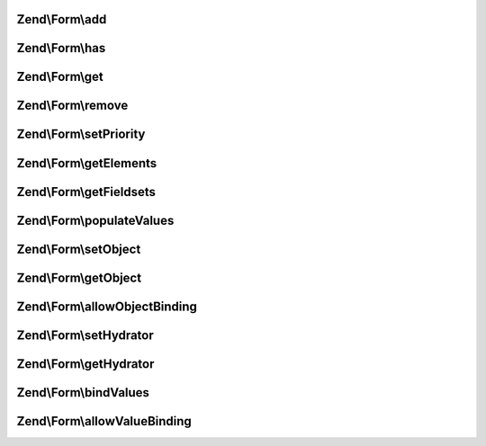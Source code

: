 .. /Form/FieldsetInterface.php generated using docpx on 01/15/13 05:29pm


Zend\\Form\\add
===============

.. function:: Zend\Form\add()


    Add an element or fieldset
    
    $flags could contain metadata such as the alias under which to register
    the element or fieldset, order in which to prioritize it, etc.

    :param array|\Traversable|ElementInterface $elementOrFieldset: Typically, only allow objects implementing ElementInterface;
                                                               however, keeping it flexible to allow a factory-based form
                                                               implementation as well
    :param array $flags: 

    :rtype: FieldsetInterface 



Zend\\Form\\has
===============

.. function:: Zend\Form\has()


    Does the fieldset have an element/fieldset by the given name?

    :param string $elementOrFieldset: 

    :rtype: bool 



Zend\\Form\\get
===============

.. function:: Zend\Form\get()


    Retrieve a named element or fieldset

    :param string $elementOrFieldset: 

    :rtype: ElementInterface 



Zend\\Form\\remove
==================

.. function:: Zend\Form\remove()


    Remove a named element or fieldset

    :param string $elementOrFieldset: 

    :rtype: FieldsetInterface 



Zend\\Form\\setPriority
=======================

.. function:: Zend\Form\setPriority()


    Set/change the priority of an element or fieldset

    :param string $elementOrFieldset: 
    :param int $priority: 

    :rtype: FieldsetInterface 



Zend\\Form\\getElements
=======================

.. function:: Zend\Form\getElements()


    Retrieve all attached elements
    
    Storage is an implementation detail of the concrete class.

    :rtype: array|\Traversable 



Zend\\Form\\getFieldsets
========================

.. function:: Zend\Form\getFieldsets()


    Retrieve all attached fieldsets
    
    Storage is an implementation detail of the concrete class.

    :rtype: array|\Traversable 



Zend\\Form\\populateValues
==========================

.. function:: Zend\Form\populateValues()


    Recursively populate value attributes of elements

    :param array|\Traversable $data: 

    :rtype: void 



Zend\\Form\\setObject
=====================

.. function:: Zend\Form\setObject()


    Set the object used by the hydrator

    :param $object: 

    :rtype: FieldsetInterface 



Zend\\Form\\getObject
=====================

.. function:: Zend\Form\getObject()


    Get the object used by the hydrator

    :rtype: mixed 



Zend\\Form\\allowObjectBinding
==============================

.. function:: Zend\Form\allowObjectBinding()


    Checks if the object can be set in this fieldset

    :param $object: 

    :rtype: bool 



Zend\\Form\\setHydrator
=======================

.. function:: Zend\Form\setHydrator()


    Set the hydrator to use when binding an object to the element

    :param HydratorInterface $hydrator: 

    :rtype: FieldsetInterface 



Zend\\Form\\getHydrator
=======================

.. function:: Zend\Form\getHydrator()


    Get the hydrator used when binding an object to the element

    :rtype: null|HydratorInterface 



Zend\\Form\\bindValues
======================

.. function:: Zend\Form\bindValues()


    Bind values to the bound object

    :param array $values: 

    :rtype: mixed 



Zend\\Form\\allowValueBinding
=============================

.. function:: Zend\Form\allowValueBinding()


    Checks if this fieldset can bind data

    :rtype: bool 



